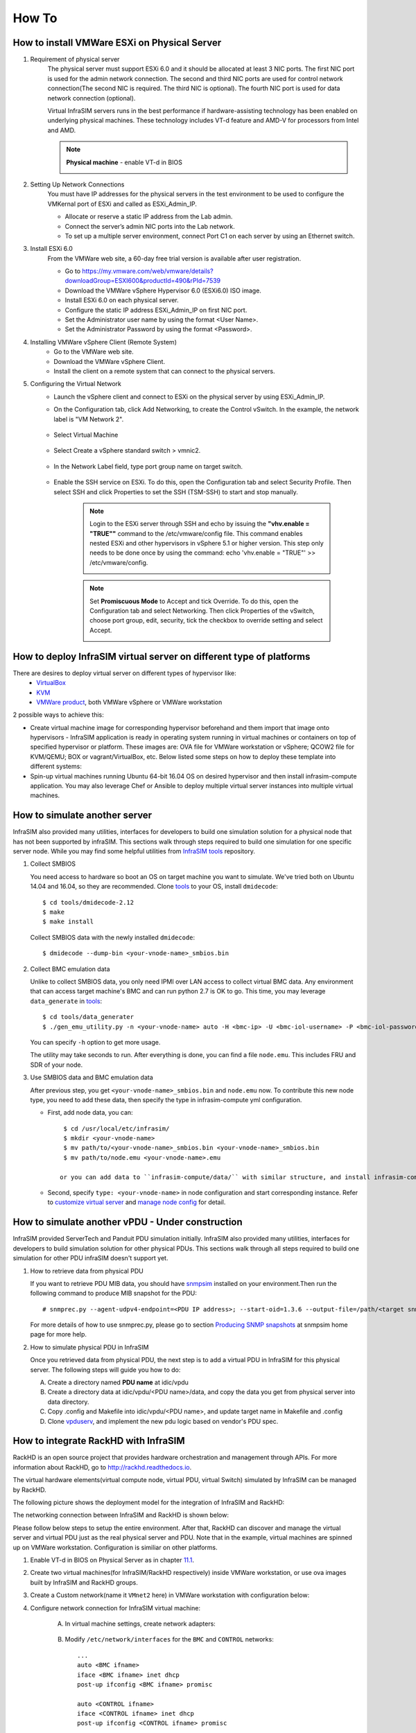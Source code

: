 How To
=========================


How to install VMWare ESXi on Physical Server
------------------------------------

.. _Requirement of physical server:

#. Requirement of physical server
    The physical server must support ESXi 6.0 and it should be allocated at least 3 NIC ports. The first NIC port is used for the admin network connection. The second and third NIC ports are used for control network connection(The second NIC is required. The third NIC is optional). The fourth NIC port is used for data network connection (optional).

    Virtual InfraSIM servers runs in the best performance if hardware-assisting technology has been enabled on underlying physical machines. These technology includes VT-d feature and AMD-V for processors from Intel and AMD.

    .. note:: **Physical machine** - enable VT-d in BIOS

        .. image:: _static/configBIOSpng.png
            :height: 400
            :align: center

#. Setting Up Network Connections
    You must have IP addresses for the physical servers in the test environment to be used to configure the VMKernal port of ESXi and called as ESXi_Admin_IP.

    * Allocate or reserve a static IP address from the Lab admin.
    * Connect the server’s admin NIC ports into the Lab network.
    * To set up a multiple server environment, connect Port C1 on each server by using an Ethernet switch.

#. Install ESXi 6.0
    From the VMWare web site, a 60-day free trial version is available after user registration.

    * Go to https://my.vmware.com/web/vmware/details?downloadGroup=ESXI600&productId=490&rPId=7539
    * Download the VMWare vSphere Hypervisor 6.0 (ESXi6.0) ISO image.
    * Install ESXi 6.0 on each physical server.
    * Configure the static IP address ESXi_Admin_IP on first NIC port.
    * Set the Administrator user name by using the format <User Name>.
    * Set the Administrator Password by using the format <Password>.

#. Installing VMWare vSphere Client (Remote System)
    * Go to the VMWare web site.
    * Download the VMWare vSphere Client.
    * Install the client on a remote system that can connect to the physical servers.

#. Configuring the Virtual Network
    * Launch the vSphere client and connect to ESXi on the physical server by using ESXi_Admin_IP.

    * On the Configuration tab, click Add Networking, to create the Control vSwitch. In the example, the network label is "VM Network 2".
    
        .. image:: _static/virtualnetwork1.png
            :height: 400
            :align: center

    * Select Virtual Machine
    
        .. image:: _static/virtualnetwork2.png
            :height: 400
            :align: center

    * Select Create a vSphere standard switch > vmnic2.
    
        .. image:: _static/virtualnetwork3.png
            :height: 400
            :align: center

    * In the Network Label field, type port group name on target switch.
    
        .. image:: _static/virtualnetwork4.png
            :height: 300
            :align: center

    * Enable the SSH service on ESXi. To do this, open the Configuration tab and select Security Profile. Then select SSH and click Properties to set the SSH (TSM-SSH) to start and stop manually.

        .. note:: Login to the ESXi server through SSH and echo by issuing the **"vhv.enable = "TRUE""** command to the /etc/vmware/config file. This command enables nested ESXi and other hypervisors in vSphere 5.1 or higher version. This step only needs to be done once by using the command: echo 'vhv.enable = "TRUE"' >> /etc/vmware/config.
    
            .. image:: _static/ssh_ESXi.png
                :height: 300
                :align: center

        .. note:: Set **Promiscuous Mode** to Accept and tick Override. To do this, open the Configuration tab and select Networking. Then click Properties of the vSwitch, choose port group, edit, security, tick the checkbox to override setting and select Accept.    
    
            .. image:: _static/virtualnetwork5.png
                :height: 300
                :align: center


How to deploy InfraSIM virtual server on different type of platforms
------------------------------------------------------------------------------------

There are desires to deploy virtual server on different types of hypervisor like:
    -  `VirtualBox <https://www.virtualbox.org/>`_
    -  `KVM <http://www.linux-kvm.org>`_
    -  `VMWare product <https://www.vmware.com>`_, both VMWare vSphere or VMWare workstation

2 possible ways to achieve this:

* Create virtual machine image for corresponding hypervisor beforehand and them import that image onto hypervisors - InfraSIM application is ready in operating system running in virtual machines or containers on top of specified hypervisor or platform. These images are: OVA file for VMWare workstation or vSphere; QCOW2 file for KVM/QEMU; BOX or vagrant/VirtualBox, etc. Below listed some steps on how to deploy these template into different systems:

* Spin-up virtual machines running Ubuntu 64-bit 16.04 OS on desired hypervisor and then install infrasim-compute application. You may also leverage Chef or Ansible to deploy multiple virtual server instances into multiple virtual machines.   


How to simulate another server
---------------------------------------------
InfraSIM also provided many utilities, interfaces for developers to build one simulation solution for a physical node that has not been supported by infraSIM.
This sections walk through steps required to build one simulation for one specific server node.
While you may find some helpful utilities from `InfraSIM tools <https://github.com/InfraSIM/tools>`_ repository.

#. Collect SMBIOS

   You need access to hardware so boot an OS on target machine you want to simulate.
   We've tried both on Ubuntu 14.04 and 16.04, so they are recommended.
   Clone `tools <https://github.com/InfraSIM/tools>`_ to your OS, install ``dmidecode``::

    $ cd tools/dmidecode-2.12
    $ make
    $ make install

   Collect SMBIOS data with the newly installed ``dmidecode``::

    $ dmidecode --dump-bin <your-vnode-name>_smbios.bin

#. Collect BMC emulation data

   Unlike to collect SMBIOS data, you only need IPMI over LAN access to collect virtual BMC data.
   Any environment that can access target machine's BMC and can run python 2.7 is OK to go.
   This time, you may leverage ``data_generate`` in `tools <https://github.com/InfraSIM/tools>`_::

    $ cd tools/data_generater
    $ ./gen_emu_utility.py -n <your-vnode-name> auto -H <bmc-ip> -U <bmc-iol-username> -P <bmc-iol-password> -I lanplus

   You can specify ``-h`` option to get more usage.

   The utility may take seconds to run. After everything is done, you can find a file ``node.emu``.
   This includes FRU and SDR of your node.

#. Use SMBIOS data and BMC emulation data

   After previous step, you get ``<your-vnode-name>_smbios.bin`` and ``node.emu`` now.
   To contribute this new node type, you need to add these data, then specify the type in infrasim-compute yml configuration.

   * First, add node data, you can::

        $ cd /usr/local/etc/infrasim/
        $ mkdir <your-vnode-name>
        $ mv path/to/<your-vnode-name>_smbios.bin <your-vnode-name>_smbios.bin
        $ mv path/to/node.emu <your-vnode-name>.emu

       or you can add data to ``infrasim-compute/data/`` with similar structure, and install infrasim-compute again.

   * Second, specify ``type: <your-vnode-name>`` in node configuration and start corresponding instance. Refer to `customize virtual server <user_guide.html>`_ and `manage node config <https://github.com/InfraSIM/infrasim-compute/wiki/Manage-node-config>`_ for detail.


How to simulate another vPDU - Under construction
---------------------------------------------------------
InfraSIM provided ServerTech and Panduit PDU simulation initially. InfraSIM also provided many utilities, interfaces for developers to build simulation solution for other physical PDUs. This sections walk through all steps required to build one simulation for other PDU infraSIM doesn't support yet.

#. How to retrieve data from physical PDU

   If you want to retrieve PDU MIB data, you should have `snmpsim <http://snmpsim.sourceforge.net>`_ installed on your environment.Then run the following command to produce MIB snapshot for the PDU::

   # snmprec.py --agent-udpv4-endpoint=<PDU IP address>; --start-oid=1.3.6 --output-file=/path/<target snmprec file>; --variation-module=sql --variation-module-options=dbtype:sqlite3,database:/path/<target pdu database file>,dbtable:snmprec


   For more details of how to use snmprec.py, please go to section `Producing SNMP snapshots <http://snmpsim.sourceforge.net/snapshotting.html>`_ at snmpsim home page for more help.

#. How to simulate physical PDU in InfraSIM

   Once you retrieved data from physical PDU, the next step is to add a virtual PDU in InfraSIM for this physical server. The following steps will guide you how to do:

   A. Create a directory named **PDU name** at idic/vpdu
   B. Create a directory data at idic/vpdu/<PDU name>/data, and copy the data you get from physical server into data directory.

   C. Copy .config and Makefile into idic/vpdu/<PDU name>, and update target name in Makefile and .config

   D. Clone `vpduserv <https://github.com/InfraSIM/vpduserv.git>`_, and implement the new pdu logic based on vendor's PDU spec.


How to integrate RackHD with InfraSIM
--------------------------------------------------

RackHD is an open source project that provides hardware orchestration and management through APIs. For more information about RackHD, go to http://rackhd.readthedocs.io.

The virtual hardware elements(virtual compute node, virtual PDU, virtual Switch) simulated by InfraSIM can be managed by RackHD.

The following picture shows the deployment model for the integration of InfraSIM and RackHD:

.. image:: _static/connections_RackHD.png
           :height: 600
           :align: center

The networking connection between InfraSIM and RackHD is shown below:

.. image:: _static/vmworkstation_infrasim_rackhd_network_connection.png
           :height: 600
           :align: center


Please follow below steps to setup the entire environment. After that, RackHD can discover and manage the virtual server and virtual PDU just as the real physical server and PDU. Note that in the example, virtual machines are spinned up on VMWare workstation. Configuration is similiar on other platforms.

#. Enable VT-d in BIOS on Physical Server as in chapter `11.1 <Requirement of physical server_>`_.

#. Create two virtual machines(for InfraSIM/RackHD respectively) inside VMWare workstation, or use ova images built by InfraSIM and RackHD groups.

#. Create a Custom network(name it ``VMnet2`` here) in VMWare workstation with configuration below:

   .. image:: _static/vmworkstation3.png
              :height: 400
              :width: 400
              :align: center


#. Configure network connection for InfraSIM virtual machine:

    A. In virtual machine settings, create network adapters:

        .. image:: _static/vmworkstation_infrasim_networking.png
                   :height: 400
                   :align: center

    B. Modify ``/etc/network/interfaces`` for the ``BMC`` and ``CONTROL`` networks::

        ...
        auto <BMC ifname>
        iface <BMC ifname> inet dhcp
        post-up ifconfig <BMC ifname> promisc

        auto <CONTROL ifname>
        iface <CONTROL ifname> inet dhcp
        post-up ifconfig <CONTROL ifname> promisc
        ...

     <BMC ifname> and <CONTROL ifname> are the names of infrasim vm's BMC and CONTROL network adapters. Check ``ifconfig`` to get the ifname.

    C. Create a network bridge and add ``CONTROL`` interface to the bridge referring to `How to create a bridge <https://github.com/InfraSIM/infrasim-compute/wiki/How-to-create-bridge-for-InfraSIM>`_.


#. Configure network connection for RackHD virtual machine:

    RackHD server should be configured with as least two networks, ``"Admin network"`` and ``"Control Network"``.

    * "Admin Network" is used to communicate with external servers
    * "Control Network" is used to control the virtual servers.

    A. In virtual machine settings, create network adapters:

    .. image:: _static/vmworkstation_rackhd_networking.png
               :height: 400
               :align: center

    B. In ``/etc/network/interfaces``, configure the ``CONTROL`` network interface to static::

        ...
        auto <CONTROL ifname>
        iface <CONTROL ifname> inet static
        address  172.31.128.1
        netmask 255.255.240.0
        ...

     Check ``ifconfig`` to find <CONTROL ifname> for ``CONTROL`` network and fill in the commands above.

#. Install RackHD from source code.
   Please refer `RackHD document <http://rackhd.readthedocs.io/en/latest/rackhd/ubuntu_source_installation.html>`_ to setup the RackHD Server.

#. Install InfraSIM from source code.

    * Please refer :ref:`Installation` in this document to install InfraSIM.

    * Modify yaml file to add BMC binding and change qemu network interface to bridge mode::

        ...
            networks:
                -
                    network_mode: bridge
                    network_name: <bridge_name>
                    device: e1000
        ...
        bmc:
            interface: <BMC ifname>
        ...

    .. note:: The default yaml file is stored at ${HOME}/.infrasim/.node_map/default.yml.

#. Start RackHD service and InfraSIM service.
    

After you setup the environment successfully, you can get the server information and control the servers by RackHD APIs. More information about how RackHD APIs communicate with the compute server and PDU, Please refer http://rackhd.readthedocs.org/en/latest/rackhd/index.html#rackhd-api
